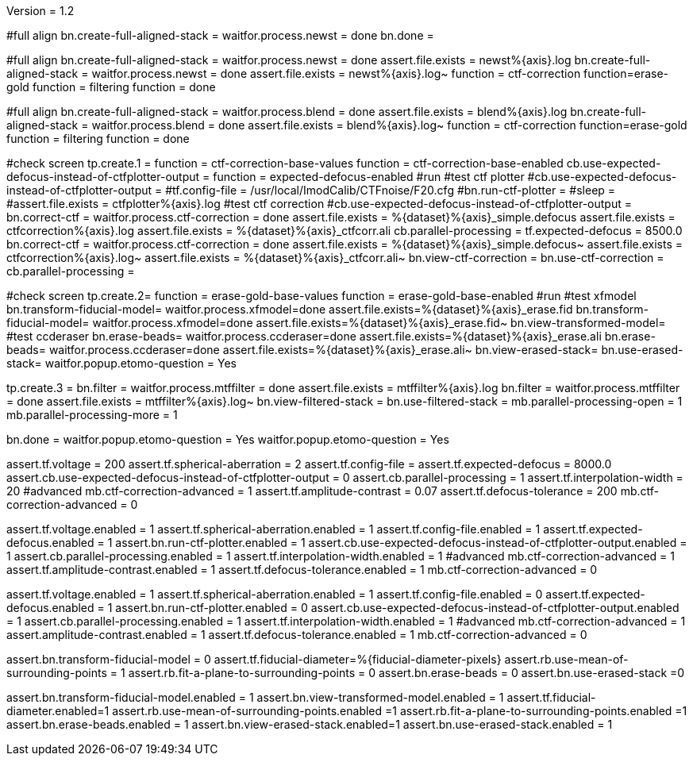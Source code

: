 Version = 1.2

[function = run]
#full align
bn.create-full-aligned-stack =
waitfor.process.newst = done
bn.done =

[function = test]
#full align
bn.create-full-aligned-stack =
waitfor.process.newst = done
assert.file.exists = newst%{axis}.log
bn.create-full-aligned-stack =
waitfor.process.newst = done
assert.file.exists = newst%{axis}.log~
function = ctf-correction
function=erase-gold
function = filtering
function = done

[function = montage]
#full align
bn.create-full-aligned-stack =
waitfor.process.blend = done
assert.file.exists = blend%{axis}.log
bn.create-full-aligned-stack =
waitfor.process.blend = done
assert.file.exists = blend%{axis}.log~
function = ctf-correction
function=erase-gold
function = filtering
function = done

[function = ctf-correction]
#check screen
tp.create.1 =
function = ctf-correction-base-values
function = ctf-correction-base-enabled
cb.use-expected-defocus-instead-of-ctfplotter-output =
function = expected-defocus-enabled
#run
#test ctf plotter
#cb.use-expected-defocus-instead-of-ctfplotter-output =
#tf.config-file = /usr/local/ImodCalib/CTFnoise/F20.cfg
#bn.run-ctf-plotter =
#sleep =
#assert.file.exists = ctfplotter%{axis}.log
#test ctf correction
#cb.use-expected-defocus-instead-of-ctfplotter-output =
bn.correct-ctf =
waitfor.process.ctf-correction = done
assert.file.exists = %{dataset}%{axis}_simple.defocus
assert.file.exists = ctfcorrection%{axis}.log
assert.file.exists = %{dataset}%{axis}_ctfcorr.ali
cb.parallel-processing =
tf.expected-defocus = 8500.0
bn.correct-ctf =
waitfor.process.ctf-correction = done
assert.file.exists = %{dataset}%{axis}_simple.defocus~
assert.file.exists = ctfcorrection%{axis}.log~
assert.file.exists = %{dataset}%{axis}_ctfcorr.ali~
bn.view-ctf-correction =
bn.use-ctf-correction =
cb.parallel-processing =

[function = erase-gold]
#check screen
tp.create.2=
function = erase-gold-base-values
function = erase-gold-base-enabled
#run
#test xfmodel
bn.transform-fiducial-model=
waitfor.process.xfmodel=done
assert.file.exists=%{dataset}%{axis}_erase.fid
bn.transform-fiducial-model=
waitfor.process.xfmodel=done
assert.file.exists=%{dataset}%{axis}_erase.fid~
bn.view-transformed-model=
#test ccderaser
bn.erase-beads=
waitfor.process.ccderaser=done
assert.file.exists=%{dataset}%{axis}_erase.ali
bn.erase-beads=
waitfor.process.ccderaser=done
assert.file.exists=%{dataset}%{axis}_erase.ali~
bn.view-erased-stack=
bn.use-erased-stack=
waitfor.popup.etomo-question = Yes

[function = filtering]
tp.create.3 = 
bn.filter =
waitfor.process.mtffilter = done
assert.file.exists = mtffilter%{axis}.log
bn.filter =
waitfor.process.mtffilter = done
assert.file.exists = mtffilter%{axis}.log~
bn.view-filtered-stack =
bn.use-filtered-stack =
mb.parallel-processing-open = 1
mb.parallel-processing-more = 1

[function = done]
bn.done =
waitfor.popup.etomo-question = Yes
waitfor.popup.etomo-question = Yes

[function = ctf-correction-base-values]
assert.tf.voltage = 200
assert.tf.spherical-aberration = 2
assert.tf.config-file =
assert.tf.expected-defocus = 8000.0
assert.cb.use-expected-defocus-instead-of-ctfplotter-output = 0
assert.cb.parallel-processing = 1
assert.tf.interpolation-width = 20
#advanced
mb.ctf-correction-advanced = 1
assert.tf.amplitude-contrast = 0.07
assert.tf.defocus-tolerance = 200
mb.ctf-correction-advanced = 0

[function = ctf-correction-base-enabled]
assert.tf.voltage.enabled = 1
assert.tf.spherical-aberration.enabled = 1
assert.tf.config-file.enabled = 1
assert.tf.expected-defocus.enabled = 1
assert.bn.run-ctf-plotter.enabled = 1
assert.cb.use-expected-defocus-instead-of-ctfplotter-output.enabled = 1
assert.cb.parallel-processing.enabled = 1
assert.tf.interpolation-width.enabled = 1
#advanced
mb.ctf-correction-advanced = 1
assert.tf.amplitude-contrast.enabled = 1
assert.tf.defocus-tolerance.enabled = 1
mb.ctf-correction-advanced = 0

[function = expected-defocus-enabled]
assert.tf.voltage.enabled = 1
assert.tf.spherical-aberration.enabled = 1
assert.tf.config-file.enabled = 0
assert.tf.expected-defocus.enabled = 1
assert.bn.run-ctf-plotter.enabled = 0
assert.cb.use-expected-defocus-instead-of-ctfplotter-output.enabled = 1
assert.cb.parallel-processing.enabled = 1
assert.tf.interpolation-width.enabled = 1
#advanced
mb.ctf-correction-advanced = 1
assert.amplitude-contrast.enabled = 1
assert.tf.defocus-tolerance.enabled = 1
mb.ctf-correction-advanced = 0

[function = erase-gold-base-values]
assert.bn.transform-fiducial-model = 0
assert.tf.fiducial-diameter=%{fiducial-diameter-pixels}
assert.rb.use-mean-of-surrounding-points = 1
assert.rb.fit-a-plane-to-surrounding-points = 0
assert.bn.erase-beads = 0
assert.bn.use-erased-stack =0

[function = erase-gold-base-enabled]
assert.bn.transform-fiducial-model.enabled = 1
assert.bn.view-transformed-model.enabled = 1
assert.tf.fiducial-diameter.enabled=1
assert.rb.use-mean-of-surrounding-points.enabled =1
assert.rb.fit-a-plane-to-surrounding-points.enabled =1
assert.bn.erase-beads.enabled = 1
assert.bn.view-erased-stack.enabled=1
assert.bn.use-erased-stack.enabled = 1
